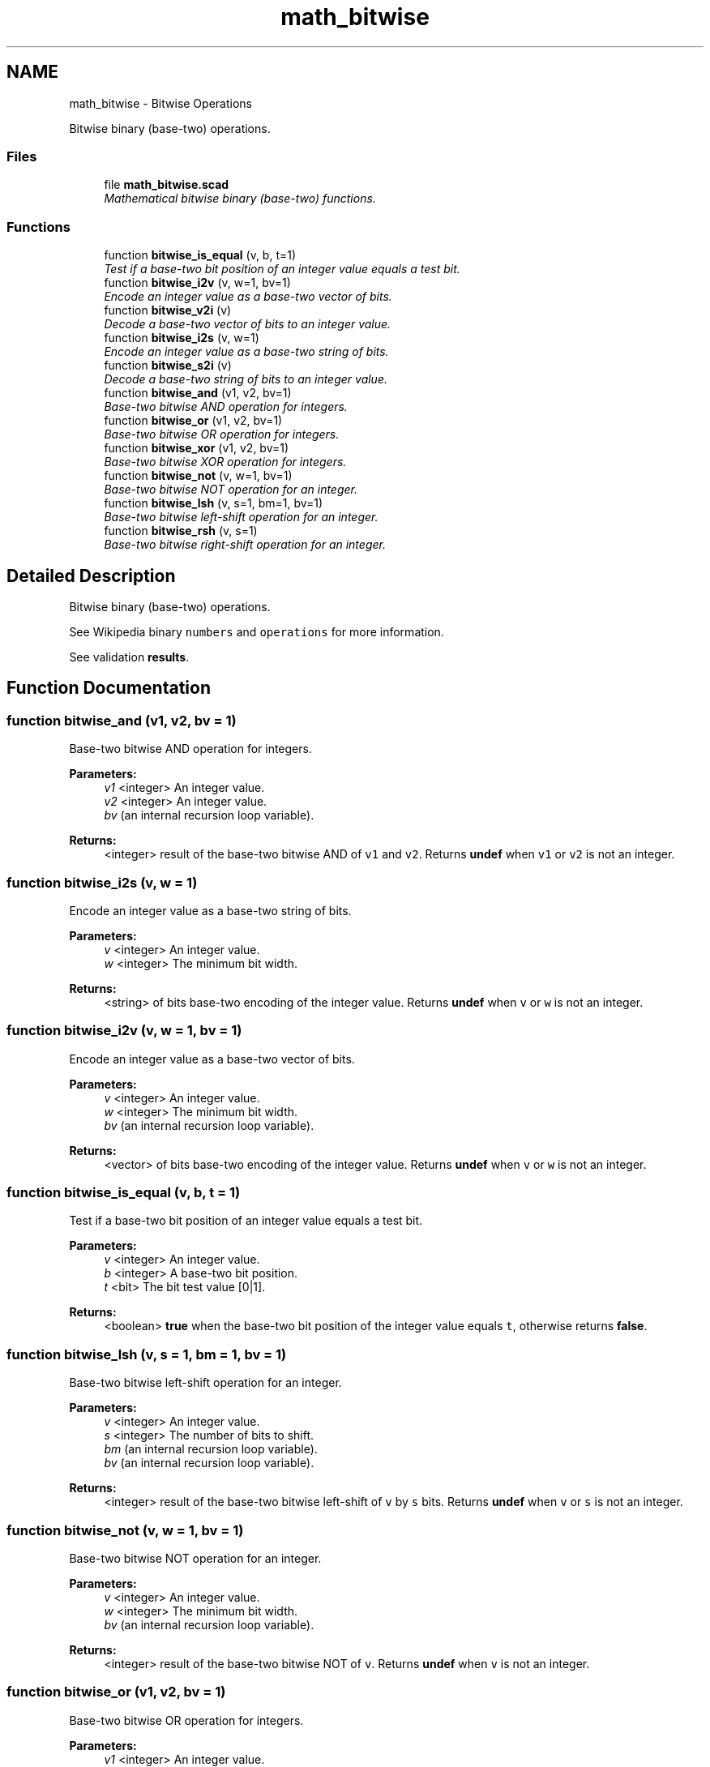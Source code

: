 .TH "math_bitwise" 3 "Sat Feb 4 2017" "Version v0.5" "omdl" \" -*- nroff -*-
.ad l
.nh
.SH NAME
math_bitwise \- Bitwise Operations
.PP
Bitwise binary (base-two) operations\&.  

.SS "Files"

.in +1c
.ti -1c
.RI "file \fBmath_bitwise\&.scad\fP"
.br
.RI "\fIMathematical bitwise binary (base-two) functions\&. \fP"
.in -1c
.SS "Functions"

.in +1c
.ti -1c
.RI "function \fBbitwise_is_equal\fP (v, b, t=1)"
.br
.RI "\fITest if a base-two bit position of an integer value equals a test bit\&. \fP"
.ti -1c
.RI "function \fBbitwise_i2v\fP (v, w=1, bv=1)"
.br
.RI "\fIEncode an integer value as a base-two vector of bits\&. \fP"
.ti -1c
.RI "function \fBbitwise_v2i\fP (v)"
.br
.RI "\fIDecode a base-two vector of bits to an integer value\&. \fP"
.ti -1c
.RI "function \fBbitwise_i2s\fP (v, w=1)"
.br
.RI "\fIEncode an integer value as a base-two string of bits\&. \fP"
.ti -1c
.RI "function \fBbitwise_s2i\fP (v)"
.br
.RI "\fIDecode a base-two string of bits to an integer value\&. \fP"
.ti -1c
.RI "function \fBbitwise_and\fP (v1, v2, bv=1)"
.br
.RI "\fIBase-two bitwise AND operation for integers\&. \fP"
.ti -1c
.RI "function \fBbitwise_or\fP (v1, v2, bv=1)"
.br
.RI "\fIBase-two bitwise OR operation for integers\&. \fP"
.ti -1c
.RI "function \fBbitwise_xor\fP (v1, v2, bv=1)"
.br
.RI "\fIBase-two bitwise XOR operation for integers\&. \fP"
.ti -1c
.RI "function \fBbitwise_not\fP (v, w=1, bv=1)"
.br
.RI "\fIBase-two bitwise NOT operation for an integer\&. \fP"
.ti -1c
.RI "function \fBbitwise_lsh\fP (v, s=1, bm=1, bv=1)"
.br
.RI "\fIBase-two bitwise left-shift operation for an integer\&. \fP"
.ti -1c
.RI "function \fBbitwise_rsh\fP (v, s=1)"
.br
.RI "\fIBase-two bitwise right-shift operation for an integer\&. \fP"
.in -1c
.SH "Detailed Description"
.PP 
Bitwise binary (base-two) operations\&. 

See Wikipedia binary \fCnumbers\fP and \fCoperations\fP for more information\&.
.PP
See validation \fBresults\fP\&. 
.SH "Function Documentation"
.PP 
.SS "function bitwise_and (v1, v2, bv = \fC1\fP)"

.PP
Base-two bitwise AND operation for integers\&. 
.PP
\fBParameters:\fP
.RS 4
\fIv1\fP <integer> An integer value\&. 
.br
\fIv2\fP <integer> An integer value\&. 
.br
\fIbv\fP (an internal recursion loop variable)\&.
.RE
.PP
\fBReturns:\fP
.RS 4
<integer> result of the base-two bitwise AND of \fCv1\fP and \fCv2\fP\&. Returns \fBundef\fP when \fCv1\fP or \fCv2\fP is not an integer\&. 
.RE
.PP

.SS "function bitwise_i2s (v, w = \fC1\fP)"

.PP
Encode an integer value as a base-two string of bits\&. 
.PP
\fBParameters:\fP
.RS 4
\fIv\fP <integer> An integer value\&. 
.br
\fIw\fP <integer> The minimum bit width\&.
.RE
.PP
\fBReturns:\fP
.RS 4
<string> of bits base-two encoding of the integer value\&. Returns \fBundef\fP when \fCv\fP or \fCw\fP is not an integer\&. 
.RE
.PP

.SS "function bitwise_i2v (v, w = \fC1\fP, bv = \fC1\fP)"

.PP
Encode an integer value as a base-two vector of bits\&. 
.PP
\fBParameters:\fP
.RS 4
\fIv\fP <integer> An integer value\&. 
.br
\fIw\fP <integer> The minimum bit width\&. 
.br
\fIbv\fP (an internal recursion loop variable)\&.
.RE
.PP
\fBReturns:\fP
.RS 4
<vector> of bits base-two encoding of the integer value\&. Returns \fBundef\fP when \fCv\fP or \fCw\fP is not an integer\&. 
.RE
.PP

.SS "function bitwise_is_equal (v, b, t = \fC1\fP)"

.PP
Test if a base-two bit position of an integer value equals a test bit\&. 
.PP
\fBParameters:\fP
.RS 4
\fIv\fP <integer> An integer value\&. 
.br
\fIb\fP <integer> A base-two bit position\&. 
.br
\fIt\fP <bit> The bit test value [0|1]\&.
.RE
.PP
\fBReturns:\fP
.RS 4
<boolean> \fBtrue\fP when the base-two bit position of the integer value equals \fCt\fP, otherwise returns \fBfalse\fP\&. 
.RE
.PP

.SS "function bitwise_lsh (v, s = \fC1\fP, bm = \fC1\fP, bv = \fC1\fP)"

.PP
Base-two bitwise left-shift operation for an integer\&. 
.PP
\fBParameters:\fP
.RS 4
\fIv\fP <integer> An integer value\&. 
.br
\fIs\fP <integer> The number of bits to shift\&. 
.br
\fIbm\fP (an internal recursion loop variable)\&. 
.br
\fIbv\fP (an internal recursion loop variable)\&.
.RE
.PP
\fBReturns:\fP
.RS 4
<integer> result of the base-two bitwise left-shift of \fCv\fP by \fCs\fP bits\&. Returns \fBundef\fP when \fCv\fP or \fCs\fP is not an integer\&. 
.RE
.PP

.SS "function bitwise_not (v, w = \fC1\fP, bv = \fC1\fP)"

.PP
Base-two bitwise NOT operation for an integer\&. 
.PP
\fBParameters:\fP
.RS 4
\fIv\fP <integer> An integer value\&. 
.br
\fIw\fP <integer> The minimum bit width\&. 
.br
\fIbv\fP (an internal recursion loop variable)\&.
.RE
.PP
\fBReturns:\fP
.RS 4
<integer> result of the base-two bitwise NOT of \fCv\fP\&. Returns \fBundef\fP when \fCv\fP is not an integer\&. 
.RE
.PP

.SS "function bitwise_or (v1, v2, bv = \fC1\fP)"

.PP
Base-two bitwise OR operation for integers\&. 
.PP
\fBParameters:\fP
.RS 4
\fIv1\fP <integer> An integer value\&. 
.br
\fIv2\fP <integer> An integer value\&. 
.br
\fIbv\fP (an internal recursion loop variable)\&.
.RE
.PP
\fBReturns:\fP
.RS 4
<integer> result of the base-two bitwise OR of \fCv1\fP and \fCv2\fP\&. Returns \fBundef\fP when \fCv1\fP or \fCv2\fP is not an integer\&. 
.RE
.PP

.SS "function bitwise_rsh (v, s = \fC1\fP)"

.PP
Base-two bitwise right-shift operation for an integer\&. 
.PP
\fBParameters:\fP
.RS 4
\fIv\fP <integer> An integer value\&. 
.br
\fIs\fP <integer> The number of bits to shift\&.
.RE
.PP
\fBReturns:\fP
.RS 4
<integer> result of the base-two bitwise right-shift of \fCv\fP by \fCs\fP bits\&. Returns \fBundef\fP when \fCv\fP or \fCs\fP is not an integer\&. 
.RE
.PP

.SS "function bitwise_s2i (v)"

.PP
Decode a base-two string of bits to an integer value\&. 
.PP
\fBParameters:\fP
.RS 4
\fIv\fP <string> A value encoded as a base-two string of bits\&.
.RE
.PP
\fBReturns:\fP
.RS 4
<integer> value encoding of the base-two string of bits\&. Returns \fBundef\fP when \fCv\fP is not a string of bit values\&. 
.RE
.PP

.SS "function bitwise_v2i (v)"

.PP
Decode a base-two vector of bits to an integer value\&. 
.PP
\fBParameters:\fP
.RS 4
\fIv\fP <vector> A value encoded as a base-two vector of bits\&.
.RE
.PP
\fBReturns:\fP
.RS 4
<integer> value encoding of the base-two vector of bits\&. Returns \fBundef\fP when \fCv\fP is not a vector of bit values\&. 
.RE
.PP

.SS "function bitwise_xor (v1, v2, bv = \fC1\fP)"

.PP
Base-two bitwise XOR operation for integers\&. 
.PP
\fBParameters:\fP
.RS 4
\fIv1\fP <integer> An integer value\&. 
.br
\fIv2\fP <integer> An integer value\&. 
.br
\fIbv\fP (an internal recursion loop variable)\&.
.RE
.PP
\fBReturns:\fP
.RS 4
<integer> result of the base-two bitwise XOR of \fCv1\fP and \fCv2\fP\&. Returns \fBundef\fP when \fCv1\fP or \fCv2\fP is not an integer\&. 
.RE
.PP

.SH "Author"
.PP 
Generated automatically by Doxygen for omdl from the source code\&.
